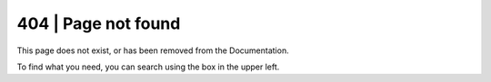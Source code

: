 .. _not_found:

404 | Page not found
====================

This page does not exist, or has been removed from the Documentation.


To find what you need, you can search using the box in the upper left.


